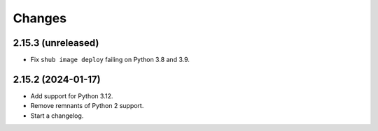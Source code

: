 =======
Changes
=======

2.15.3 (unreleased)
===================

-   Fix ``shub image deploy`` failing on Python 3.8 and 3.9.


2.15.2 (2024-01-17)
===================

-   Add support for Python 3.12.

-   Remove remnants of Python 2 support.

-   Start a changelog.
